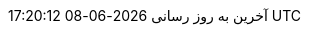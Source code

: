 // Persian (Farsi) translation, courtesy of Shahryar Eivazzadeh <shahryareiv@gmail.com>
:appendix-caption: پیوست
:appendix-refsig: {appendix-caption}
:caution-caption: گوشزد
//:chapter-label: ???
//:chapter-refsig: {chapter-label}
:example-caption: نمونه
:figure-caption: نمودار
:important-caption: مهم
:last-update-label: آخرین به روز رسانی
ifdef::listing-caption[:listing-caption: فهرست]
:manname-title: نام
:note-caption: یادداشت
//:part-refsig: ???
ifdef::preface-title[:preface-title: پیشگفتار]
//:section-refsig: ???
:table-caption: جدول
:tip-caption: نکته
:toc-title: فهرست مطالب
:untitled-label: بی‌نام
:version-label: نگارش
:warning-caption: هشدار

